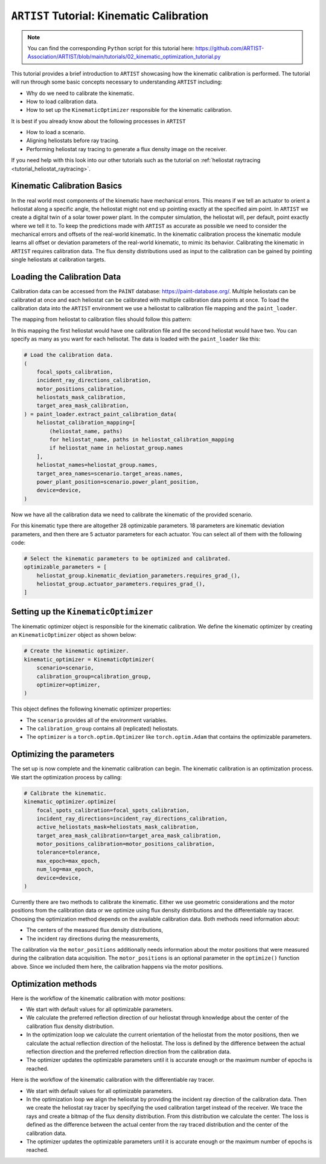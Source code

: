 .. _tutorial_kinematic_calibration:

``ARTIST`` Tutorial: Kinematic Calibration
==========================================

.. note::

    You can find the corresponding ``Python`` script for this tutorial here:
    https://github.com/ARTIST-Association/ARTIST/blob/main/tutorials/02_kinematic_optimization_tutorial.py

This tutorial provides a brief introduction to ``ARTIST`` showcasing how the kinematic calibration is performed.
The tutorial will run through some basic concepts necessary to understanding ``ARTIST`` including:

- Why do we need to calibrate the kinematic.
- How to load calibration data.
- How to set up the ``KinematicOptimizer`` responsible for the kinematic calibration.

It is best if you already know about the following processes in ``ARTIST``

- How to load a scenario.
- Aligning heliostats before ray tracing.
- Performing heliostat ray tracing to generate a flux density image on the receiver.

If you need help with this look into our other tutorials such as the tutorial on :ref:`heliostat raytracing <tutorial_heliostat_raytracing>`.

Kinematic Calibration Basics
----------------------------
In the real world most components of the kinematic have mechanical errors. This means if we tell an actuator to orient
a heliostat along a specific angle, the heliostat might not end up pointing exactly at the specified aim point.
In ``ARTIST`` we create a digital twin of a solar tower power plant. In the computer simulation, the heliostat will, per default,
point exactly where we tell it to. To keep the predictions made with ``ARTIST`` as accurate as possible we need to
consider the mechanical errors and offsets of the real-world kinematic. In the kinematic calibration process the kinematic module
learns all offset or deviation parameters of the real-world kinematic, to mimic its behavior.
Calibrating the kinematic in ``ARTIST`` requires calibration data. The flux density distributions used as input to the calibration
can be gained by pointing single heliostats at calibration targets.

Loading the Calibration Data
----------------------------
Calibration data can be accessed from the ``PAINT`` database: https://paint-database.org/.
Multiple heliostats can be calibrated at once and each heliostat can be calibrated with multiple calibration data points at once.
To load the calibration data into the ``ARTIST`` environment we use a heliostat to calibration file mapping and the ``paint_loader``.

The mapping from heliostat to calibration files should follow this pattern:

.. code-block::
    # Please follow the following style: list[tuple[str, list[pathlib.Path]]]
    heliostat_calibration_mapping = [
        (
            "name1",
            [
                pathlib.Path(
                    "please/insert/the/path/to/the/paint/data/here/calibration-properties.json"
                ),
                # pathlib.Path(
                #     "please/insert/the/path/to/the/paint/data/here/calibration-properties.json"
                # ),
                # ....
            ],
        ),
        (
            "name2",
            [
                pathlib.Path(
                    "please/insert/the/path/to/the/paint/data/here/calibration-properties.json"
                ),
            ],
        ),
        # ...
    ]

In this mapping the first heliostat would have one calibration file and the second heliostat would have two.
You can specify as many as you want for each helisotat. The data is loaded with the ``paint_loader`` like this:

.. code-block::

    # Load the calibration data.
    (
        focal_spots_calibration,
        incident_ray_directions_calibration,
        motor_positions_calibration,
        heliostats_mask_calibration,
        target_area_mask_calibration,
    ) = paint_loader.extract_paint_calibration_data(
        heliostat_calibration_mapping=[
            (heliostat_name, paths)
            for heliostat_name, paths in heliostat_calibration_mapping
            if heliostat_name in heliostat_group.names
        ],
        heliostat_names=heliostat_group.names,
        target_area_names=scenario.target_areas.names,
        power_plant_position=scenario.power_plant_position,
        device=device,
    )

Now we have all the calibration data we need to calibrate the kinematic of the provided scenario.

For this kinematic type there are altogether 28 optimizable parameters.
18 parameters are kinematic deviation parameters, and then there are 5 actuator parameters for each actuator.
You can select all of them with the following code:

.. code-block::

    # Select the kinematic parameters to be optimized and calibrated.
    optimizable_parameters = [
        heliostat_group.kinematic_deviation_parameters.requires_grad_(),
        heliostat_group.actuator_parameters.requires_grad_(),
    ]

Setting up the ``KinematicOptimizer``
-------------------------------------
The kinematic optimizer object is responsible for the kinematic calibration. We define the kinematic optimizer by
creating an ``KinematicOptimizer`` object as shown below:

.. code-block::

    # Create the kinematic optimizer.
    kinematic_optimizer = KinematicOptimizer(
        scenario=scenario,
        calibration_group=calibration_group,
        optimizer=optimizer,
    )

This object defines the following kinematic optimizer properties:

- The ``scenario`` provides all of the environment variables.
- The ``calibration_group`` contains all (replicated) heliostats.
- The ``optimizer`` is a ``torch.optim.Optimizer`` like ``torch.optim.Adam`` that contains the optimizable parameters.

Optimizing the parameters
-------------------------
The set up is now complete and the kinematic calibration can begin. The kinematic calibration is an optimization process.
We start the optimization process by calling:

.. code-block::

    # Calibrate the kinematic.
    kinematic_optimizer.optimize(
        focal_spots_calibration=focal_spots_calibration,
        incident_ray_directions=incident_ray_directions_calibration,
        active_heliostats_mask=heliostats_mask_calibration,
        target_area_mask_calibration=target_area_mask_calibration,
        motor_positions_calibration=motor_positions_calibration,
        tolerance=tolerance,
        max_epoch=max_epoch,
        num_log=max_epoch,
        device=device,
    )


Currently there are two methods to calibrate the kinematic. Either we use geometric considerations and the
motor positions from the calibration data or we optimize using flux density distributions and the differentiable
ray tracer. Choosing the optimization method depends on the available calibration data.
Both methods need information about:

- The centers of the measured flux density distributions,
- The incident ray directions during the measurements,

The calibration via the ``motor_positions`` additionally needs information about the motor positions
that were measured during the calibration data acquisition. The ``motor_positions`` is an optional
parameter in the ``optimize()`` function above. Since we included them here, the calibration happens via the motor positions.

Optimization methods
--------------------
Here is the workflow of the kinematic calibration with motor positions:

- We start with default values for all optimizable parameters.
- We calculate the preferred reflection direction of our heliostat through knowledge about the
  center of the calibration flux density distribution.
- In the optimization loop we calculate the current orientation of the heliostat from the motor positions,
  then we calculate the actual reflection direction of the heliostat. The loss is defined by the
  difference between the actual reflection direction and the preferred reflection direction from the calibration data.
- The optimizer updates the optimizable parameters until it is accurate enough or the maximum number of epochs is reached.

Here is the workflow of the kinematic calibration with the differentiable ray tracer.

- We start with default values for all optimizable parameters.
- In the optimization loop we align the heliostat by providing the incident ray direction of the calibration data.
  Then we create the heliostat ray tracer by specifying the used calibration target instead of the receiver. We trace the rays
  and create a bitmap of the flux density distribution. From this distribution we calculate the center. The loss is defined as the
  difference between the actual center from the ray traced distribution and the center of the calibration data.
- The optimizer updates the optimizable parameters until it is accurate enough or the maximum number of epochs is reached.
